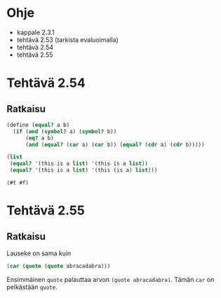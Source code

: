 * Ohje
  - kappale 2.3.1
  - tehtävä 2.53 (tarkista evaluoimalla)
  - tehtävä 2.54
  - tehtävä 2.55

* Tehtävä 2.54
** Ratkaisu
   #+begin_src scheme :exports both :cache yes :results verbatim
     (define (equal? a b)
       (if (and (symbol? a) (symbol? b))
           (eq? a b)
           (and (equal? (car a) (car b)) (equal? (cdr a) (cdr b)))))

     (list
      (equal? '(this is a list) '(this is a list))
      (equal? '(this is a list) '(this (is a) list)))
   #+end_src

   #+RESULTS[7b7830017b3bcd219f23d4375d6d6ddad618dc3c]:
   : (#t #f)

* Tehtävä 2.55
** Ratkaisu
   Lauseke on sama kuin
   #+begin_src scheme :exports code
   (car (quote (quote abracadabra)))
   #+end_src
   Ensimmäinen ~quote~ palauttaa arvon ~(quote abracadabra)~. Tämän
   ~car~ on pelkästään ~quote~.
